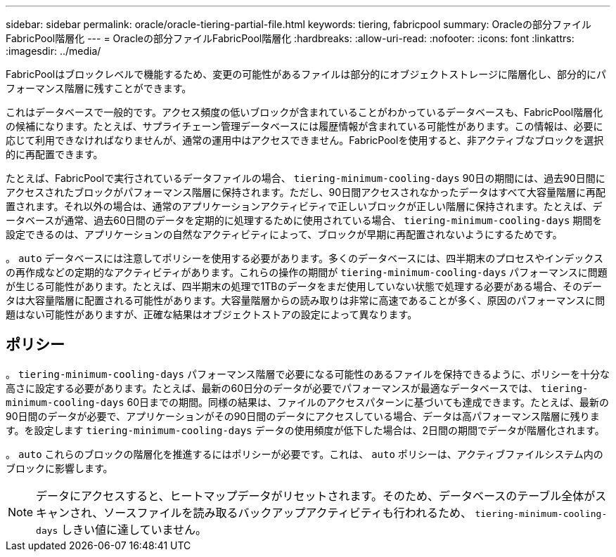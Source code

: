 ---
sidebar: sidebar 
permalink: oracle/oracle-tiering-partial-file.html 
keywords: tiering, fabricpool 
summary: Oracleの部分ファイルFabricPool階層化 
---
= Oracleの部分ファイルFabricPool階層化
:hardbreaks:
:allow-uri-read: 
:nofooter: 
:icons: font
:linkattrs: 
:imagesdir: ../media/


[role="lead"]
FabricPoolはブロックレベルで機能するため、変更の可能性があるファイルは部分的にオブジェクトストレージに階層化し、部分的にパフォーマンス階層に残すことができます。

これはデータベースで一般的です。アクセス頻度の低いブロックが含まれていることがわかっているデータベースも、FabricPool階層化の候補になります。たとえば、サプライチェーン管理データベースには履歴情報が含まれている可能性があります。この情報は、必要に応じて利用できなければなりませんが、通常の運用中はアクセスできません。FabricPoolを使用すると、非アクティブなブロックを選択的に再配置できます。

たとえば、FabricPoolで実行されているデータファイルの場合、 `tiering-minimum-cooling-days` 90日の期間には、過去90日間にアクセスされたブロックがパフォーマンス階層に保持されます。ただし、90日間アクセスされなかったデータはすべて大容量階層に再配置されます。それ以外の場合は、通常のアプリケーションアクティビティで正しいブロックが正しい階層に保持されます。たとえば、データベースが通常、過去60日間のデータを定期的に処理するために使用されている場合、 `tiering-minimum-cooling-days` 期間を設定できるのは、アプリケーションの自然なアクティビティによって、ブロックが早期に再配置されないようにするためです。

。 `auto` データベースには注意してポリシーを使用する必要があります。多くのデータベースには、四半期末のプロセスやインデックスの再作成などの定期的なアクティビティがあります。これらの操作の期間が `tiering-minimum-cooling-days` パフォーマンスに問題が生じる可能性があります。たとえば、四半期末の処理で1TBのデータをまだ使用していない状態で処理する必要がある場合、そのデータは大容量階層に配置される可能性があります。大容量階層からの読み取りは非常に高速であることが多く、原因のパフォーマンスに問題はない可能性がありますが、正確な結果はオブジェクトストアの設定によって異なります。



== ポリシー

。 `tiering-minimum-cooling-days` パフォーマンス階層で必要になる可能性のあるファイルを保持できるように、ポリシーを十分な高さに設定する必要があります。たとえば、最新の60日分のデータが必要でパフォーマンスが最適なデータベースでは、 `tiering-minimum-cooling-days` 60日までの期間。同様の結果は、ファイルのアクセスパターンに基づいても達成できます。たとえば、最新の90日間のデータが必要で、アプリケーションがその90日間のデータにアクセスしている場合、データは高パフォーマンス階層に残ります。を設定します `tiering-minimum-cooling-days` データの使用頻度が低下した場合は、2日間の期間でデータが階層化されます。

。 `auto` これらのブロックの階層化を推進するにはポリシーが必要です。これは、 `auto` ポリシーは、アクティブファイルシステム内のブロックに影響します。


NOTE: データにアクセスすると、ヒートマップデータがリセットされます。そのため、データベースのテーブル全体がスキャンされ、ソースファイルを読み取るバックアップアクティビティも行われるため、 `tiering-minimum-cooling-days` しきい値に達していません。
